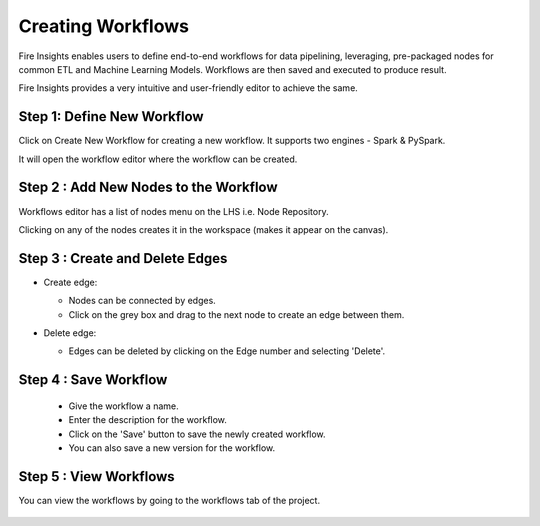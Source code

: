 Creating Workflows
------------------

Fire Insights enables users to define end-to-end workflows for data pipelining, leveraging, pre-packaged nodes for common ETL and Machine Learning Models. Workflows are then saved and executed to produce result. 

Fire Insights provides a very intuitive and user-friendly editor to achieve the same.

Step 1: Define New Workflow
===============

Click on Create New Workflow for creating a new workflow. It supports two engines - Spark & PySpark. 

It will open the workflow editor where the workflow can be created.


   .. figure:: ../../../_assets/user-guide/workflow/Creating-Workflow/DefineNewWF.png
      :alt: workflow
      :width: 70%

 
Step 2 : Add New Nodes to the Workflow
===============

Workflows editor has a list of nodes menu on the LHS i.e. Node Repository. 

Clicking on any of the nodes creates it in the workspace (makes it appear on the canvas).

   .. figure:: ../../../_assets/user-guide/workflow/Creating-Workflow/AddProcessors.png
      :alt: workflow
      :width: 70%


Step 3 : Create and Delete Edges
===============

* Create edge:
  
  * Nodes can be connected by edges.
  * Click on the grey box and drag to the next node to create an edge between them.

* Delete edge: 
  
  * Edges can be deleted by clicking on the Edge number and selecting 'Delete'.

   .. figure:: ../../../_assets/user-guide/workflow/Creating-Workflow/DeleteEdge.png
      :alt: workflow
      :width: 70%


Step 4 : Save Workflow
===============

  * Give the workflow a name.
  * Enter the description for the workflow.
  * Click on the 'Save' button to save the newly created workflow.
  * You can also save a new version for the workflow.

   .. figure:: ../../../_assets/user-guide/workflow/Creating-Workflow/SaveWF.png
      :alt: workflow
      :width: 70%



Step 5 : View Workflows
===============

You can view the workflows by going to the workflows tab of the project.

   .. figure:: ../../../_assets/user-guide/workflow/Creating-Workflow/ViewWF.png
      :alt: workflow
      :width: 70%





